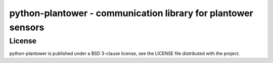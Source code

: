 ##############################################################
python-plantower - communication library for plantower sensors
##############################################################


License
=======

python-plantower is published under a BSD 3-clause license, see the LICENSE
file distributed with the project.

